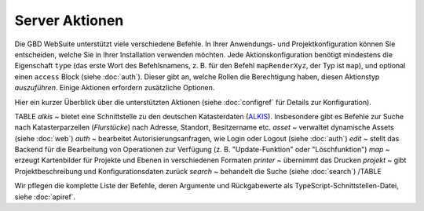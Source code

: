 Server Aktionen
================

Die GBD WebSuite unterstützt viele verschiedene Befehle. In Ihrer Anwendungs- und Projektkonfiguration können Sie entscheiden, welche Sie in Ihrer Installation verwenden möchten. Jede Aktionskonfiguration benötigt mindestens die Eigenschaft ``type`` (das erste Wort des Befehlsnamens, z. B. für den Befehl ``mapRenderXyz``, der Typ ist ``map``), und optional einen ``access`` Block (siehe :doc:`auth`). Dieser gibt an, welche Rollen die Berechtigung haben, diesen Aktionstyp *auszuführen*. Einige Aktionen erfordern zusätzliche Optionen.

Hier ein kurzer Überblick über die unterstützten Aktionen (siehe :doc:`configref` für Details zur Konfiguration).

TABLE
*alkis* ~ bietet eine Schnittstelle zu den deutschen Katasterdaten (`ALKIS <http://www.adv-online.de/Products/Real-Estate-Cadastre/ALKIS/>`_). Insbesondere gibt es Befehle zur Suche nach Katasterparzellen (*Flurstücke*) nach Adresse, Standort, Besitzername etc.
*asset* ~ verwaltet dynamische Assets (siehe :doc:`web`)
*auth* ~ bearbeitet Autorisierungsanfragen, wie Login oder Logout (siehe :doc:`auth`)
*edit* ~ stellt das Backend für die Bearbeitung von Operationen zur Verfügung (z. B. "Update-Funktion" oder "Löschfunktion")
*map* ~ erzeugt Kartenbilder für Projekte und Ebenen in verschiedenen Formaten
*printer* ~ übernimmt das Drucken
*projekt* ~ gibt Projektbeschreibung und Konfigurationsdaten zurück
*search* ~ behandelt die Suche (siehe :doc:`search`)
/TABLE

Wir pflegen die komplette Liste der Befehle, deren Argumente und Rückgabewerte als TypeScript-Schnittstellen-Datei, siehe :doc:`apiref`.
